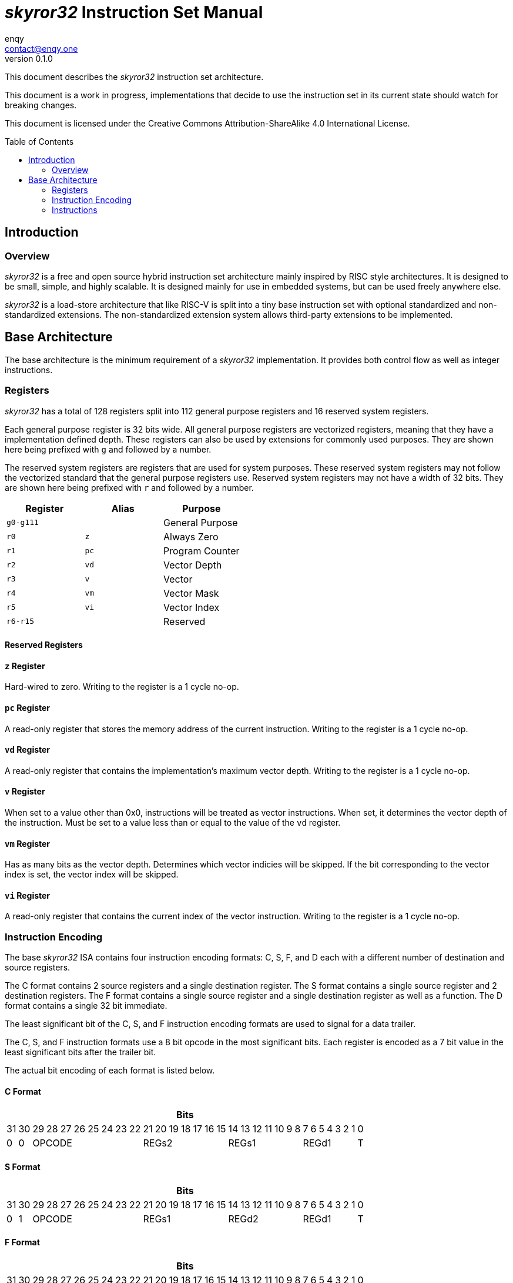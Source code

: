 = _skyror32_ Instruction Set Manual
enqy <contact@enqy.one>
:revnumber: 0.1.0
:reproducible:
:doctype: book
:encoding: utf-8
:lang: en
:preface-title: Preface
:toc: macro

This document describes the _skyror32_ instruction set architecture.

This document is a work in progress, implementations that decide to use the instruction set in its current state should watch for breaking changes.

This document is licensed under the Creative Commons Attribution-ShareAlike 4.0 International License.

toc::[]

== Introduction

=== Overview

_skyror32_ is a free and open source hybrid instruction set architecture mainly inspired by RISC style architectures.
It is designed to be small, simple, and highly scalable.
It is designed mainly for use in embedded systems, but can be used freely anywhere else.

_skyror32_ is a load-store architecture that like RISC-V is split into a tiny base instruction set with optional standardized and non-standardized extensions.
The non-standardized extension system allows third-party extensions to be implemented.

== Base Architecture

The base architecture is the minimum requirement of a _skyror32_ implementation.
It provides both control flow as well as integer instructions.

=== Registers

_skyror32_ has a total of 128 registers split into 112 general purpose registers and 16 reserved system registers.

Each general purpose register is 32 bits wide.
All general purpose registers are vectorized registers, meaning that they have a implementation defined depth.
These registers can also be used by extensions for commonly used purposes.
They are shown here being prefixed with `g` and followed by a number.

The reserved system registers are registers that are used for system purposes.
These reserved system registers may not follow the vectorized standard that the general purpose registers use.
Reserved system registers may not have a width of 32 bits.
They are shown here being prefixed with `r` and followed by a number.

|===
|Register   |Alias    |Purpose

|`g0-g111`   |         |General Purpose


|`r0`       |`z`      |Always Zero
|`r1`       |`pc`     |Program Counter
|`r2`       |`vd`     |Vector Depth
|`r3`       |`v`      |Vector
|`r4`       |`vm`     |Vector Mask
|`r5`       |`vi`     |Vector Index
|`r6-r15`   |         |Reserved
|===

==== Reserved Registers

==== `z` Register

Hard-wired to zero. Writing to the register is a 1 cycle no-op.

==== `pc` Register

A read-only register that stores the memory address of the current instruction.
Writing to the register is a 1 cycle no-op.

==== `vd` Register

A read-only register that contains the implementation's maximum vector depth.
Writing to the register is a 1 cycle no-op.

==== `v` Register

When set to a value other than 0x0, instructions will be treated as vector instructions.
When set, it determines the vector depth of the instruction.
Must be set to a value less than or equal to the value of the `vd` register.

==== `vm` Register

Has as many bits as the vector depth.
Determines which vector indicies will be skipped.
If the bit corresponding to the vector index is set, the vector index will be skipped.

==== `vi` Register

A read-only register that contains the current index of the vector instruction.
Writing to the register is a 1 cycle no-op.

<<<

=== Instruction Encoding

The base _skyror32_ ISA contains four instruction encoding formats: C, S, F, and D each with a different number of destination and source registers.

The C format contains 2 source registers and a single destination register.
The S format contains a single source register and 2 destination registers.
The F format contains a single source register and a single destination register as well as a function.
The D format contains a single 32 bit immediate.

The least significant bit of the C, S, and F instruction encoding formats are used to signal for a data trailer.

The C, S, and F instruction formats use a 8 bit opcode in the most significant bits.
Each register is encoded as a 7 bit value in the least significant bits after the trailer bit.

The actual bit encoding of each format is listed below.

==== C Format

[%autowidth]
|===
32+^|Bits

|31|30|29|28|27|26|25|24|23|22|21|20|19|18|17|16|15|14|13|12|11|10|9|8|7|6|5|4|3|2|1|0
|0|0      8+^|OPCODE                7+^|REGs2          7+^|REGs1        7+^|REGd1   |T
|===

==== S Format

[%autowidth]
|===
32+^|Bits

|31|30|29|28|27|26|25|24|23|22|21|20|19|18|17|16|15|14|13|12|11|10|9|8|7|6|5|4|3|2|1|0
|0|1      8+^|OPCODE                7+^|REGs1          7+^|REGd2        7+^|REGd1   |T
|===

==== F Format

[%autowidth]
|===
32+^|Bits

|31|30|29|28|27|26|25|24|23|22|21|20|19|18|17|16|15|14|13|12|11|10|9|8|7|6|5|4|3|2|1|0
|1|0      8+^|OPCODE                7+^|FUNC            7+^|REGs1        7+^|REGd   |T
|===

==== D Format

[%autowidth]
|===
32+^|Bits

|31|30|29|28|27|26|25|24|23|22|21|20|19|18|17|16|15|14|13|12|11|10|9|8|7|6|5|4|3|2|1|0
                                      32+^|IMM
|===

<<<

==== Fields

[%autowidth]
|===
|Field  |Description

|OPCODE |Operation code
|FUNC   |Function
|REGs1  |Source register 1 id, 7 bits wide.
|REGs2  |Source register 2 id, 7 bits wide.
|REGd1  |Destination register 1 id, 7 bits wide.
|REGd2  |Destination register 2 id, 7 bits wide.
|T      |Signals if there is immediate data trailing.
|IMM    |Immediate data, 32 bits wide.
|===

<<<

=== Instructions


